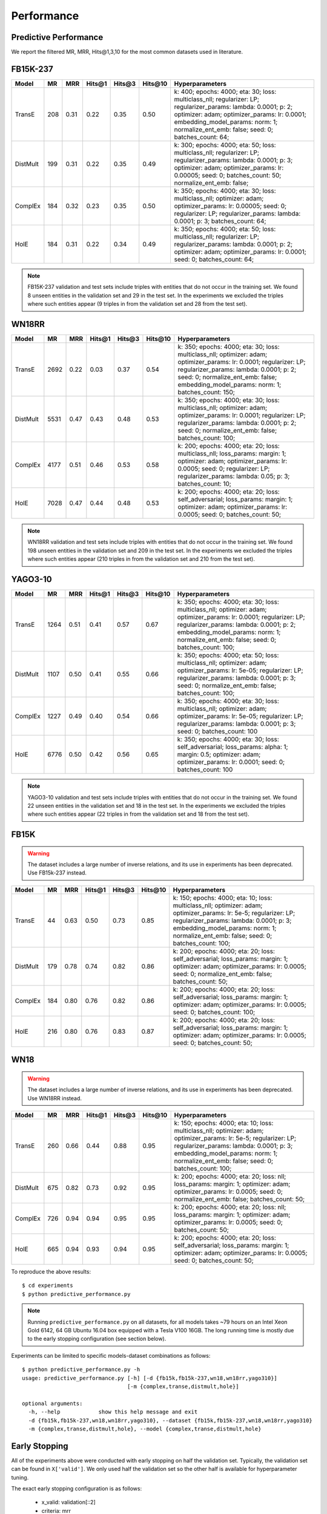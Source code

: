 Performance
===========


Predictive Performance
----------------------

We report the filtered MR, MRR, Hits@1,3,10 for the most common datasets used in literature.


FB15K-237 
---------

========== ======== ====== ======== ======== ========== ========================
  Model       MR     MRR    Hits@1   Hits@3   Hits\@10      Hyperparameters
========== ======== ====== ======== ======== ========== ========================
  TransE    208     0.31    0.22     0.35      0.50      k: 400;
                                                         epochs: 4000;
                                                         eta: 30;
                                                         loss: multiclass_nll;
                                                         regularizer: LP;
                                                         regularizer_params:
                                                         lambda: 0.0001;
                                                         p: 2;
                                                         optimizer: adam;
                                                         optimizer_params:
                                                         lr: 0.0001;
                                                         embedding_model_params:
                                                         norm: 1;
                                                         normalize_ent_emb: false;
                                                         seed: 0;
                                                         batches_count: 64;

  DistMult  199     0.31      0.22     0.35      0.49    k: 300;
                                                         epochs: 4000;
                                                         eta: 50;
                                                         loss: multiclass_nll;
                                                         regularizer: LP;
                                                         regularizer_params:
                                                         lambda: 0.0001;
                                                         p: 3;
                                                         optimizer: adam;
                                                         optimizer_params:
                                                         lr: 0.00005;
                                                         seed: 0;
                                                         batches_count: 50;
                                                         normalize_ent_emb: false;

  ComplEx   184     0.32      0.23     0.35      0.50    k: 350;
                                                         epochs: 4000;
                                                         eta: 30;
                                                         loss: multiclass_nll;
                                                         optimizer: adam;
                                                         optimizer_params:
                                                         lr: 0.00005;
                                                         seed: 0;
                                                         regularizer: LP;
                                                         regularizer_params:
                                                         lambda: 0.0001;
                                                         p: 3;
                                                         batches_count: 64;

  HolE      184     0.31       0.22     0.34       0.49  k: 350;
                                                         epochs: 4000;
                                                         eta: 50;
                                                         loss: multiclass_nll;
                                                         regularizer: LP;
                                                         regularizer_params:
                                                         lambda: 0.0001;
                                                         p: 2;
                                                         optimizer: adam;
                                                         optimizer_params:
                                                         lr: 0.0001;
                                                         seed: 0;
                                                         batches_count: 64;

========== ======== ====== ======== ======== ========== ========================

.. note:: FB15K-237 validation and test sets include triples with entities that do not occur 
    in the training set. We found 8 unseen entities in the validation set and 29 in the test set.
    In the experiments we excluded the triples where such entities appear (9 triples in from the validation
    set and 28 from the test set).



WN18RR 
------

========== ========= ====== ======== ======== ========== =======================
  Model       MR      MRR    Hits@1   Hits@3   Hits\@10      Hyperparameters
========== ========= ====== ======== ======== ========== =======================
  TransE    2692      0.22    0.03     0.37      0.54     k: 350;
                                                          epochs: 4000;
                                                          eta: 30;
                                                          loss: multiclass_nll;
                                                          optimizer: adam;
                                                          optimizer_params:
                                                          lr: 0.0001;
                                                          regularizer: LP;
                                                          regularizer_params:
                                                          lambda: 0.0001;
                                                          p: 2;
                                                          seed: 0;
                                                          normalize_ent_emb: false;
                                                          embedding_model_params:
                                                          norm: 1;
                                                          batches_count: 150;

 DistMult   5531      0.47    0.43     0.48      0.53     k: 350;
                                                          epochs: 4000;
                                                          eta: 30;
                                                          loss: multiclass_nll;
                                                          optimizer: adam;
                                                          optimizer_params:
                                                          lr: 0.0001;
                                                          regularizer: LP;
                                                          regularizer_params:
                                                          lambda: 0.0001;
                                                          p: 2;
                                                          seed: 0;
                                                          normalize_ent_emb: false;
                                                          batches_count: 100;

 ComplEx    4177      0.51    0.46     0.53      0.58     k: 200;
                                                          epochs: 4000;
                                                          eta: 20;
                                                          loss: multiclass_nll;
                                                          loss_params:
                                                          margin: 1;
                                                          optimizer: adam;
                                                          optimizer_params:
                                                          lr: 0.0005;
                                                          seed: 0;
                                                          regularizer: LP;
                                                          regularizer_params:
                                                          lambda: 0.05;
                                                          p: 3;
                                                          batches_count: 10;
                                                          
   HolE     7028      0.47    0.44     0.48      0.53     k: 200;
                                                          epochs: 4000;
                                                          eta: 20;
                                                          loss: self_adversarial;
                                                          loss_params:
                                                          margin: 1;
                                                          optimizer: adam;
                                                          optimizer_params:
                                                          lr: 0.0005;
                                                          seed: 0;
                                                          batches_count: 50;

========== ========= ====== ======== ======== ========== =======================

.. note:: WN18RR validation and test sets include triples with entities that do not occur
    in the training set. We found 198 unseen entities in the validation set and 209 in the test set.
    In the experiments we excluded the triples where such entities appear (210 triples in from the validation
    set and 210 from the test set).


YAGO3-10
--------

======== ======== ====== ======== ======== ========= =========================
 Model      MR     MRR    Hits@1   Hits@3   Hits\@10      Hyperparameters
======== ======== ====== ======== ======== ========= =========================
TransE   1264      0.51   0.41     0.57     0.67      k: 350;
                                                      epochs: 4000;
                                                      eta: 30;
                                                      loss: multiclass_nll;
                                                      optimizer: adam;
                                                      optimizer_params:
                                                      lr: 0.0001;
                                                      regularizer: LP;
                                                      regularizer_params:
                                                      lambda: 0.0001;
                                                      p: 2;                                                      
                                                      embedding_model_params:
                                                      norm: 1;
                                                      normalize_ent_emb: false;
                                                      seed: 0;
                                                      batches_count: 100;
                                                      
DistMult 1107     0.50   0.41     0.55     0.66       k: 350;
                                                      epochs: 4000;
                                                      eta: 50;
                                                      loss: multiclass_nll;
                                                      optimizer: adam;
                                                      optimizer_params:
                                                      lr: 5e-05;
                                                      regularizer: LP;
                                                      regularizer_params:
                                                      lambda: 0.0001;
                                                      p: 3;
                                                      seed: 0;
                                                      normalize_ent_emb: false;
                                                      batches_count: 100;

ComplEx  1227     0.49   0.40     0.54     0.66       k: 350;
                                                      epochs: 4000;
                                                      eta: 30;
                                                      loss: multiclass_nll;
                                                      optimizer: adam;
                                                      optimizer_params:
                                                      lr: 5e-05;
                                                      regularizer: LP;
                                                      regularizer_params:
                                                      lambda: 0.0001;
                                                      p: 3;
                                                      seed: 0;
                                                      batches_count: 100

HolE     6776     0.50   0.42     0.56     0.65       k: 350;
                                                      epochs: 4000;
                                                      eta: 30;
                                                      loss: self_adversarial;
                                                      loss_params:
                                                      alpha: 1;
                                                      margin: 0.5;
                                                      optimizer: adam;
                                                      optimizer_params:
                                                      lr: 0.0001;
                                                      seed: 0;
                                                      batches_count: 100
======== ======== ====== ======== ======== ========= =========================                                                        



.. note:: YAGO3-10 validation and test sets include triples with entities that do not occur
    in the training set. We found 22 unseen entities in the validation set and 18 in the test set.
    In the experiments we excluded the triples where such entities appear (22 triples in from the validation
    set and 18 from the test set).


FB15K
-----


.. warning::
    The dataset includes a large number of inverse relations, and its use in experiments has been deprecated.
    Use FB15k-237 instead.


========== ======== ====== ======== ======== ========== ========================
  Model       MR     MRR    Hits@1   Hits@3   Hits\@10      Hyperparameters
========== ======== ====== ======== ======== ========== ========================
  TransE    44      0.63    0.50     0.73      0.85     k: 150;
                                                        epochs: 4000;
                                                        eta: 10;
                                                        loss: multiclass_nll;
                                                        optimizer: adam;
                                                        optimizer_params:
                                                        lr: 5e-5;
                                                        regularizer: LP;
                                                        regularizer_params:
                                                        lambda: 0.0001;
                                                        p: 3;
                                                        embedding_model_params:
                                                        norm: 1;
                                                        normalize_ent_emb: false;
                                                        seed: 0;
                                                        batches_count: 100;

 DistMult   179      0.78    0.74     0.82      0.86     k: 200;
                                                         epochs: 4000;
                                                         eta: 20;
                                                         loss: self_adversarial;
                                                         loss_params:
                                                         margin: 1;
                                                         optimizer: adam;
                                                         optimizer_params:
                                                         lr: 0.0005;
                                                         seed: 0;
                                                         normalize_ent_emb: false;
                                                         batches_count: 50;

 ComplEx    184      0.80    0.76     0.82      0.86     k: 200;
                                                         epochs: 4000;
                                                         eta: 20;
                                                         loss: self_adversarial;
                                                         loss_params:
                                                         margin: 1;
                                                         optimizer: adam;
                                                         optimizer_params:
                                                         lr: 0.0005;
                                                         seed: 0;
                                                         batches_count: 100;

   HolE     216      0.80    0.76     0.83      0.87     k: 200;
                                                         epochs: 4000;
                                                         eta: 20;
                                                         loss: self_adversarial;
                                                         loss_params:
                                                         margin: 1;
                                                         optimizer: adam;
                                                         optimizer_params:
                                                         lr: 0.0005;
                                                         seed: 0;
                                                         batches_count: 50;

========== ======== ====== ======== ======== ========== ========================

WN18
----

.. warning::
    The dataset includes a large number of inverse relations, and its use in experiments has been deprecated.
    Use WN18RR instead.


========== ======== ====== ======== ======== ========== ========================
  Model       MR     MRR    Hits@1   Hits@3   Hits\@10      Hyperparameters
========== ======== ====== ======== ======== ========== ========================
TransE     260      0.66    0.44     0.88      0.95     k: 150;
                                                        epochs: 4000;
                                                        eta: 10;
                                                        loss: multiclass_nll;
                                                        optimizer: adam;
                                                        optimizer_params:
                                                        lr: 5e-5;
                                                        regularizer: LP;
                                                        regularizer_params:
                                                        lambda: 0.0001;
                                                        p: 3;
                                                        embedding_model_params:
                                                        norm: 1;
                                                        normalize_ent_emb: false;
                                                        seed: 0;
                                                        batches_count: 100;
                                                        
 DistMult   675      0.82    0.73     0.92      0.95     k: 200;
                                                         epochs: 4000;
                                                         eta: 20;
                                                         loss: nll;
                                                         loss_params:
                                                         margin: 1;
                                                         optimizer: adam;
                                                         optimizer_params:
                                                         lr: 0.0005;
                                                         seed: 0;
                                                         normalize_ent_emb: false;
                                                         batches_count: 50;

 ComplEx    726      0.94    0.94     0.95      0.95     k: 200;
                                                         epochs: 4000;
                                                         eta: 20;
                                                         loss: nll;
                                                         loss_params:
                                                         margin: 1;
                                                         optimizer: adam;
                                                         optimizer_params:
                                                         lr: 0.0005;
                                                         seed: 0;
                                                         batches_count: 50;
                                                         
   HolE     665      0.94    0.93     0.94      0.95     k: 200;
                                                         epochs: 4000;
                                                         eta: 20;
                                                         loss: self_adversarial;
                                                         loss_params:
                                                         margin: 1;
                                                         optimizer: adam;
                                                         optimizer_params:
                                                         lr: 0.0005;
                                                         seed: 0;
                                                         batches_count: 50;
                                                         
========== ======== ====== ======== ======== ========== ========================

To reproduce the above results: ::
    
    $ cd experiments
    $ python predictive_performance.py


.. note:: Running ``predictive_performance.py`` on all datasets, for all models takes ~79 hours on
    an Intel Xeon Gold 6142, 64 GB Ubuntu 16.04 box equipped with a Tesla V100 16GB.
    The long running time is mostly due to the early stopping configuration (see section below).


Experiments can be limited to specific models-dataset combinations as follows: ::

    $ python predictive_performance.py -h
    usage: predictive_performance.py [-h] [-d {fb15k,fb15k-237,wn18,wn18rr,yago310}]
                                     [-m {complex,transe,distmult,hole}]

    optional arguments:
      -h, --help            show this help message and exit
      -d {fb15k,fb15k-237,wn18,wn18rr,yago310}, --dataset {fb15k,fb15k-237,wn18,wn18rr,yago310}
      -m {complex,transe,distmult,hole}, --model {complex,transe,distmult,hole}

Early Stopping
--------------
All of the experiments above were conducted with early stopping on half the validation set.
Typically, the validation set can be found in ``X['valid']``.
We only used half the validation set so the other half is available for hyperparameter tuning.

The exact early stopping configuration is as follows:

  * x_valid: validation[::2]
  * criteria: mrr
  * x_filter: train + validation + test
  * stop_interval: 4
  * burn_in: 0
  * check_interval: 50


Note that early stopping adds a significant computational burden to the learning procedure.
To lessen it, you may either decrease the validation set, the stop interval, the check interval, or increase the burn in.

Runtime Performance
-------------------

Training the models on FB15K-237 (``k=350, eta=30, batches_count=100, loss=multiclass_nll``), on an Intel Xeon Gold 6142, 64 GB
Ubuntu 16.04 box equipped with a Tesla V100 16GB gives the following runtime report:

======== ==============
model     seconds/epoch
======== ==============
ComplEx     3.40
TransE      2.39
DistMult    2.40
HolE        3.30
======== ==============

